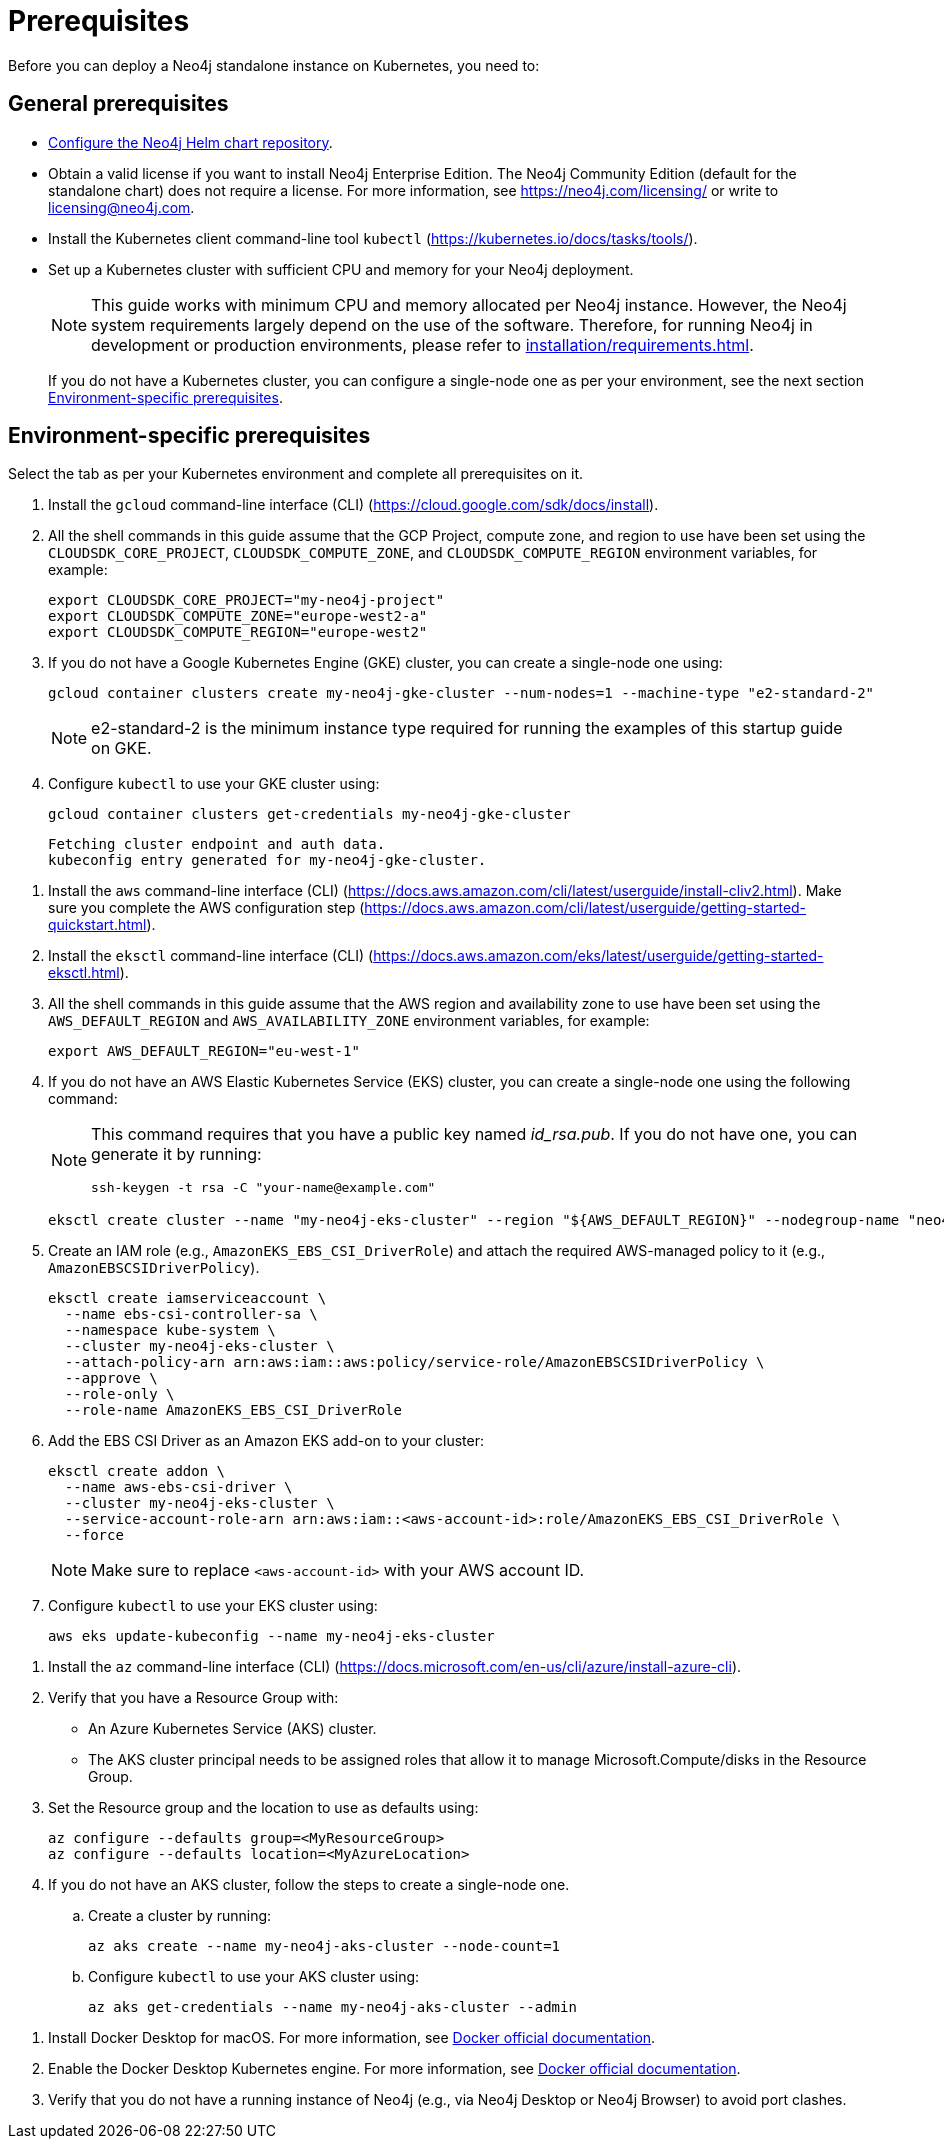 :description: Prerequisites for deploying a Neo4j standalone instance to a cloud or a local Kubernetes cluster using Neo4j Helm chart.
[[si-prerequisites]]
= Prerequisites

Before you can deploy a Neo4j standalone instance on Kubernetes, you need to:

[[si-general-prerequisites]]
== General prerequisites

* xref:kubernetes/helm-charts-setup.adoc[Configure the Neo4j Helm chart repository].
* Obtain a valid license if you want to install Neo4j Enterprise Edition.
The Neo4j Community Edition (default for the standalone chart) does not require a license.
For more information, see https://neo4j.com/licensing/ or write to licensing@neo4j.com.
* Install the Kubernetes client command-line tool `kubectl` (https://kubernetes.io/docs/tasks/tools/).
* Set up a Kubernetes cluster with sufficient CPU and memory for your Neo4j deployment.
+
[NOTE]
====
This guide works with minimum CPU and memory allocated per Neo4j instance.
However, the Neo4j system requirements largely depend on the use of the software.
Therefore, for running Neo4j in development or production environments, please refer to xref:installation/requirements.adoc[].
====
+
If you do not have a Kubernetes cluster, you can configure a single-node one as per your environment, see the next section xref:kubernetes/quickstart-standalone/prerequisites.adoc#si-env-prerequisites[Environment-specific prerequisites].

[[si-env-prerequisites]]
== Environment-specific prerequisites

Select the tab as per your Kubernetes environment and complete all prerequisites on it.

[.tabbed-example]
=====
[.include-with-gke]
======
. Install the `gcloud` command-line interface (CLI) (https://cloud.google.com/sdk/docs/install).
. All the shell commands in this guide assume that the GCP Project, compute zone, and region to use have been set using the `CLOUDSDK_CORE_PROJECT`, `CLOUDSDK_COMPUTE_ZONE`, and `CLOUDSDK_COMPUTE_REGION` environment variables, for example:
+
[source, shell]
----
export CLOUDSDK_CORE_PROJECT="my-neo4j-project"
export CLOUDSDK_COMPUTE_ZONE="europe-west2-a"
export CLOUDSDK_COMPUTE_REGION="europe-west2"
----
. If you do not have a Google Kubernetes Engine (GKE) cluster, you can create a single-node one using:
+
[source, shell]
----
gcloud container clusters create my-neo4j-gke-cluster --num-nodes=1 --machine-type "e2-standard-2"
----
+
[NOTE]
====
e2-standard-2 is the minimum instance type required for running the examples of this startup guide on GKE.
====
. Configure `kubectl` to use your GKE cluster using:
+
[source, shell]
----
gcloud container clusters get-credentials my-neo4j-gke-cluster
----
+
[source, role=noheader]
----
Fetching cluster endpoint and auth data.
kubeconfig entry generated for my-neo4j-gke-cluster.
----
======

[.include-with-aws]
======
. Install the `aws` command-line interface (CLI) (https://docs.aws.amazon.com/cli/latest/userguide/install-cliv2.html).
Make sure you complete the AWS configuration step (https://docs.aws.amazon.com/cli/latest/userguide/getting-started-quickstart.html).
. Install the `eksctl` command-line interface (CLI) (https://docs.aws.amazon.com/eks/latest/userguide/getting-started-eksctl.html).
. All the shell commands in this guide assume that the AWS region and availability zone to use have been set using the `AWS_DEFAULT_REGION` and `AWS_AVAILABILITY_ZONE` environment variables, for example:
+
[source, shell]
----
export AWS_DEFAULT_REGION="eu-west-1"
----
. If you do not have an AWS Elastic Kubernetes Service (EKS) cluster, you can create a single-node one using the following command:
+
[NOTE]
====
This command requires that you have a public key named _id_rsa.pub_.
If you do not have one, you can generate it by running:

[source, shell]
----
ssh-keygen -t rsa -C "your-name@example.com"
----
====
+
[source, shell]
----
eksctl create cluster --name "my-neo4j-eks-cluster" --region "${AWS_DEFAULT_REGION}" --nodegroup-name "neo4j-nodes" --nodes-min 1 --nodes-max 2 --node-type c4.xlarge --nodes 1 --node-volume-size 10 --ssh-access --with-oidc
----
. Create an IAM role (e.g., `AmazonEKS_EBS_CSI_DriverRole`) and attach the required AWS-managed policy to it (e.g., `AmazonEBSCSIDriverPolicy`).
+
[source, shell]
----
eksctl create iamserviceaccount \
  --name ebs-csi-controller-sa \
  --namespace kube-system \
  --cluster my-neo4j-eks-cluster \
  --attach-policy-arn arn:aws:iam::aws:policy/service-role/AmazonEBSCSIDriverPolicy \
  --approve \
  --role-only \
  --role-name AmazonEKS_EBS_CSI_DriverRole
----

. Add the EBS CSI Driver as an Amazon EKS add-on to your cluster:
+
[source, shell]
----
eksctl create addon \
  --name aws-ebs-csi-driver \
  --cluster my-neo4j-eks-cluster \
  --service-account-role-arn arn:aws:iam::<aws-account-id>:role/AmazonEKS_EBS_CSI_DriverRole \
  --force
----
+
[NOTE]
====
Make sure to replace `<aws-account-id>` with your AWS account ID.
====
. Configure `kubectl` to use your EKS cluster using:
+
[source, shell]
----
aws eks update-kubeconfig --name my-neo4j-eks-cluster
----
======

[.include-with-azure]
======
. Install the `az` command-line interface (CLI) (https://docs.microsoft.com/en-us/cli/azure/install-azure-cli).
. Verify that you have a Resource Group with:
  * An Azure Kubernetes Service (AKS) cluster.
  * The AKS cluster principal needs to be assigned roles that allow it to manage Microsoft.Compute/disks in the Resource Group.
. Set the Resource group and the location to use as defaults using:
+
[source, shell]
----
az configure --defaults group=<MyResourceGroup>
az configure --defaults location=<MyAzureLocation>
----
+
. If you do not have an AKS cluster, follow the steps to create a single-node one.
.. Create a cluster by running:
+
[source, shell]
----
az aks create --name my-neo4j-aks-cluster --node-count=1
----
.. Configure `kubectl` to use your AKS cluster using:
+
[source, shell]
----
az aks get-credentials --name my-neo4j-aks-cluster --admin
----
======

[.include-with-docker-desktop]
======

. Install Docker Desktop for macOS.
For more information, see link:https://docs.docker.com/docker-for-mac/install/[Docker official documentation].
. Enable the Docker Desktop Kubernetes engine.
For more information, see link:https://docs.docker.com/desktop/kubernetes/[Docker official documentation].
. Verify that you do not have a running instance of Neo4j (e.g., via Neo4j Desktop or Neo4j Browser) to avoid port clashes.
======
=====